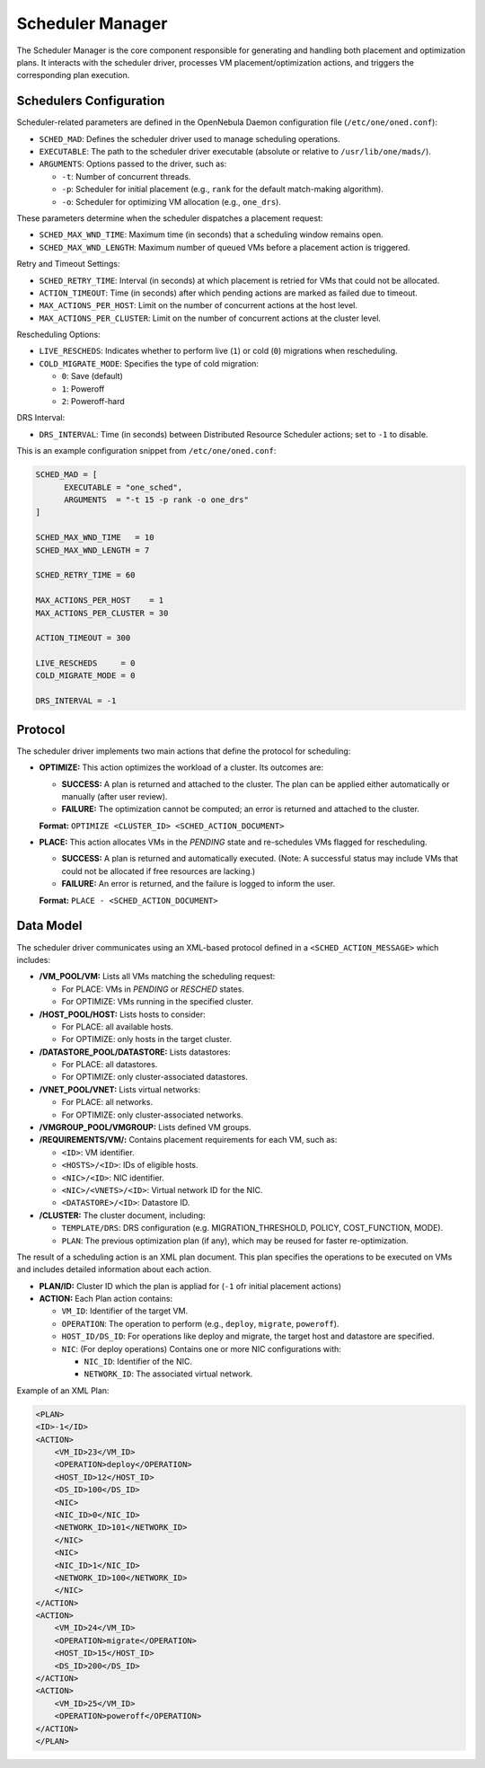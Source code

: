 .. _scheduler_manager:

=====================
Scheduler Manager
=====================

The Scheduler Manager is the core component responsible for generating and handling both placement and optimization plans. It interacts with the scheduler driver, processes VM placement/optimization actions, and triggers the corresponding plan execution.

Schedulers Configuration
------------------------
Scheduler-related parameters are defined in the OpenNebula Daemon configuration file (``/etc/one/oned.conf``):


* ``SCHED_MAD``: Defines the scheduler driver used to manage scheduling operations.
* ``EXECUTABLE``: The path to the scheduler driver executable (absolute or relative to ``/usr/lib/one/mads/``).
* ``ARGUMENTS``: Options passed to the driver, such as:

  * ``-t``: Number of concurrent threads.
  * ``-p``: Scheduler for initial placement (e.g., ``rank`` for the default match-making algorithm).
  * ``-o``: Scheduler for optimizing VM allocation (e.g., ``one_drs``).

These parameters determine when the scheduler dispatches a placement request:

* ``SCHED_MAX_WND_TIME``: Maximum time (in seconds) that a scheduling window remains open.
* ``SCHED_MAX_WND_LENGTH``: Maximum number of queued VMs before a placement action is triggered.

Retry and Timeout Settings:

* ``SCHED_RETRY_TIME``: Interval (in seconds) at which placement is retried for VMs that could not be allocated.
* ``ACTION_TIMEOUT``: Time (in seconds) after which pending actions are marked as failed due to timeout.
* ``MAX_ACTIONS_PER_HOST``: Limit on the number of concurrent actions at the host level.
* ``MAX_ACTIONS_PER_CLUSTER``: Limit on the number of concurrent actions at the cluster level.

Rescheduling Options:

* ``LIVE_RESCHEDS``: Indicates whether to perform live (``1``) or cold (``0``) migrations when rescheduling.
* ``COLD_MIGRATE_MODE``: Specifies the type of cold migration:

  * ``0``: Save (default)
  * ``1``: Poweroff
  * ``2``: Poweroff-hard

DRS Interval:

* ``DRS_INTERVAL``: Time (in seconds) between Distributed Resource Scheduler actions; set to ``-1`` to disable.

This is an example configuration snippet from ``/etc/one/oned.conf``:

.. code-block:: ini

    SCHED_MAD = [
          EXECUTABLE = "one_sched",
          ARGUMENTS  = "-t 15 -p rank -o one_drs"
    ]

    SCHED_MAX_WND_TIME   = 10
    SCHED_MAX_WND_LENGTH = 7

    SCHED_RETRY_TIME = 60

    MAX_ACTIONS_PER_HOST    = 1
    MAX_ACTIONS_PER_CLUSTER = 30

    ACTION_TIMEOUT = 300

    LIVE_RESCHEDS     = 0
    COLD_MIGRATE_MODE = 0

    DRS_INTERVAL = -1


Protocol
--------

The scheduler driver implements two main actions that define the protocol for scheduling:

- **OPTIMIZE:** This action optimizes the workload of a cluster. Its outcomes are:
  
  - **SUCCESS:** A plan is returned and attached to the cluster. The plan can be applied either automatically or manually (after user review).
  - **FAILURE:** The optimization cannot be computed; an error is returned and attached to the cluster.
  
  **Format:**  ``OPTIMIZE <CLUSTER_ID> <SCHED_ACTION_DOCUMENT>``

- **PLACE:** This action allocates VMs in the *PENDING* state and re-schedules VMs flagged for rescheduling.
  
  - **SUCCESS:** A plan is returned and automatically executed. (Note: A successful status may include VMs that could not be allocated if free resources are lacking.)
  - **FAILURE:** An error is returned, and the failure is logged to inform the user.
  
  **Format:**  ``PLACE - <SCHED_ACTION_DOCUMENT>``


Data Model
----------

The scheduler driver communicates using an XML-based protocol defined in a ``<SCHED_ACTION_MESSAGE>`` which includes:

- **/VM_POOL/VM:** Lists all VMs matching the scheduling request:
  
  - For PLACE: VMs in *PENDING* or *RESCHED* states.
  - For OPTIMIZE: VMs running in the specified cluster.

- **/HOST_POOL/HOST:** Lists hosts to consider:
  
  - For PLACE: all available hosts.
  - For OPTIMIZE: only hosts in the target cluster.

- **/DATASTORE_POOL/DATASTORE:** Lists datastores:
  
  - For PLACE: all datastores.
  - For OPTIMIZE: only cluster-associated datastores.

- **/VNET_POOL/VNET:**  Lists virtual networks:
  
  - For PLACE: all networks.
  - For OPTIMIZE: only cluster-associated networks.

- **/VMGROUP_POOL/VMGROUP:**  Lists defined VM groups.

- **/REQUIREMENTS/VM/:**  Contains placement requirements for each VM, such as:
  
  - ``<ID>``: VM identifier.
  - ``<HOSTS>/<ID>``: IDs of eligible hosts.
  - ``<NIC>/<ID>``: NIC identifier.
  - ``<NIC>/<VNETS>/<ID>``: Virtual network ID for the NIC.
  - ``<DATASTORE>/<ID>``: Datastore ID.

- **/CLUSTER:**  The cluster document, including:
  
  - ``TEMPLATE/DRS``: DRS configuration (e.g. MIGRATION_THRESHOLD, POLICY, COST_FUNCTION, MODE).
  - ``PLAN``: The previous optimization plan (if any), which may be reused for faster re-optimization.


The result of a scheduling action is an XML plan document. This plan specifies the operations to be executed on VMs and includes detailed information about each action. 

- **PLAN/ID:**  Cluster ID which the plan is appliad for (``-1`` ofr initial placement actions)

- **ACTION:** Each Plan action contains:

  - ``VM_ID``: Identifier of the target VM.
  - ``OPERATION``: The operation to perform (e.g., ``deploy``, ``migrate``, ``poweroff``).
  - ``HOST_ID/DS_ID``: For operations like deploy and migrate, the target host and datastore are specified.
  - ``NIC``: (For deploy operations) Contains one or more NIC configurations with:

    - ``NIC_ID``: Identifier of the NIC.
    - ``NETWORK_ID``: The associated virtual network.

Example of an XML Plan:

.. code-block:: xml

    <PLAN>
    <ID>-1</ID>
    <ACTION>
        <VM_ID>23</VM_ID>
        <OPERATION>deploy</OPERATION>
        <HOST_ID>12</HOST_ID>
        <DS_ID>100</DS_ID>
        <NIC>
        <NIC_ID>0</NIC_ID>
        <NETWORK_ID>101</NETWORK_ID>
        </NIC>
        <NIC>
        <NIC_ID>1</NIC_ID>
        <NETWORK_ID>100</NETWORK_ID>
        </NIC>
    </ACTION>
    <ACTION>
        <VM_ID>24</VM_ID>
        <OPERATION>migrate</OPERATION>
        <HOST_ID>15</HOST_ID>
        <DS_ID>200</DS_ID>
    </ACTION>
    <ACTION>
        <VM_ID>25</VM_ID>
        <OPERATION>poweroff</OPERATION>
    </ACTION>
    </PLAN>
